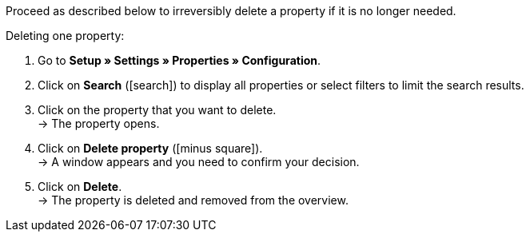Proceed as described below to irreversibly delete a property if it is no longer needed.

[.instruction]
Deleting one property:

. Go to *Setup » Settings » Properties » Configuration*.
. Click on *Search* (icon:search[role="blue"]) to display all properties or select filters to limit the search results.
. Click on the property that you want to delete. +
→ The property opens.
. Click on *Delete property* (icon:minus-square[role="red"]). +
→ A window appears and you need to confirm your decision.
. Click on *Delete*. +
→ The property is deleted and removed from the overview.
